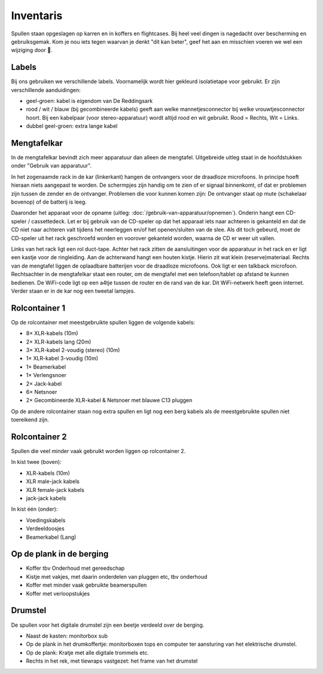 Inventaris
============================
Spullen staan opgeslagen op karren en in koffers en flightcases. Bij heel veel dingen is nagedacht over bescherming en gebruiksgemak. Kom je nou iets tegen waarvan je denkt "dit kan beter", geef het aan en misschien voeren we wel een wijziging door 🙂.


Labels
-------------------------------
Bij ons gebruiken we verschillende labels. Voornamelijk wordt hier gekleurd isolatietape voor gebruikt. Er zijn verschillende aanduidingen:

- geel-groen: kabel is eigendom van De Reddingsark
- rood / wit / blauw (bij gecombineerde kabels) geeft aan welke mannetjesconnector bij welke vrouwtjesconnector hoort. Bij een kabelpaar (voor stereo-apparatuur) wordt altijd rood en wit gebruikt. Rood = Rechts, Wit = Links.
- dubbel geel-groen: extra lange kabel

Mengtafelkar
-------------------------------
In de mengtafelkar bevindt zich meer apparatuur dan alleen de mengtafel. Uitgebreide uitleg staat in de hoofdstukken onder "Gebruik van apparatuur".

In het zogenaamde rack in de kar (linkerkant) hangen de ontvangers voor de draadloze microfoons. In principe hoeft hieraan niets aangepast te worden. De schermpjes zijn handig om te zien of er signaal binnenkomt, of dat er problemen zijn tussen de zender en de ontvanger. Problemen die voor kunnen komen zijn: De ontvanger staat op mute (schakelaar bovenop) of de batterij is leeg.

Daaronder het apparaat voor de opname (uitleg: :doc:`/gebruik-van-apparatuur/opnemen`). Onderin hangt een CD-speler / cassettedeck. Let er bij gebruik van de CD-speler op dat het apparaat iets naar achteren is gekanteld en dat de CD niet naar achteren valt tijdens het neerleggen en/of het openen/sluiten van de slee. Als dit toch gebeurd, moet de CD-speler uit het rack geschroefd worden en voorover gekanteld worden, waarna de CD er weer uit vallen.

Links van het rack ligt een rol duct-tape. Achter het rack zitten de aansluitingen voor de apparatuur in het rack en er ligt een kastje voor de ringleiding. Aan de achterwand hangt een houten kistje. Hierin zit wat klein (reserve)materiaal. Rechts van de mengtafel liggen de oplaadbare batterijen voor de draadloze microfoons. Ook ligt er een talkback microfoon. Rechtsachter in de mengtafelkar staat een router, om de mengtafel met een telefoon/tablet op afstand te kunnen bedienen. De WiFi-code ligt op een a4tje tussen de router en de rand van de kar. Dit WiFi-netwerk heeft geen internet. Verder staan er in de kar nog een tweetal lampjes.

Rolcontainer 1
-------------------------------
Op de rolcontainer met meestgebruikte spullen liggen de volgende kabels:

- 8× XLR-kabels (10m)
- 2× XLR-kabels lang (20m)
- 3× XLR-kabel 2-voudig (stereo) (10m)
- 1× XLR-kabel 3-voudig (10m)
- 1× Beamerkabel
- 1× Verlengsnoer
- 2× Jack-kabel
- 6× Netsnoer
- 2× Gecombineerde XLR-kabel & Netsnoer met blauwe C13 pluggen

Op de andere rolcontainer staan nog extra spullen en ligt nog een berg kabels als de meestgebruikte spullen niet toereikend zijn.

Rolcontainer 2
-------------------------------
Spullen die veel minder vaak gebruikt worden liggen op rolcontainer 2.

In kist twee (boven):

- XLR-kabels (10m)
- XLR male-jack kabels
- XLR female-jack kabels
- jack-jack kabels

In kist één (onder):

- Voedingskabels
- Verdeeldoosjes
- Beamerkabel (Lang)

Op de plank in de berging
----------------------------------
- Koffer tbv Onderhoud met gereedschap
- Kistje met vakjes, met daarin onderdelen van pluggen etc, tbv onderhoud
- Koffer met minder vaak gebruikte beamerspullen
- Koffer met verloopstukjes

Drumstel
-----------------------------------
De spullen voor het digitale drumstel zijn een beetje verdeeld over de berging.

- Naast de kasten: monitorbox sub
- Op de plank in het drumkoffertje: monitorboxen tops en computer ter aansturing van het elektrische drumstel.
- Op de plank: Kratje met alle digitale trommels etc.
- Rechts in het rek, met tiewraps vastgezet: het frame van het drumstel